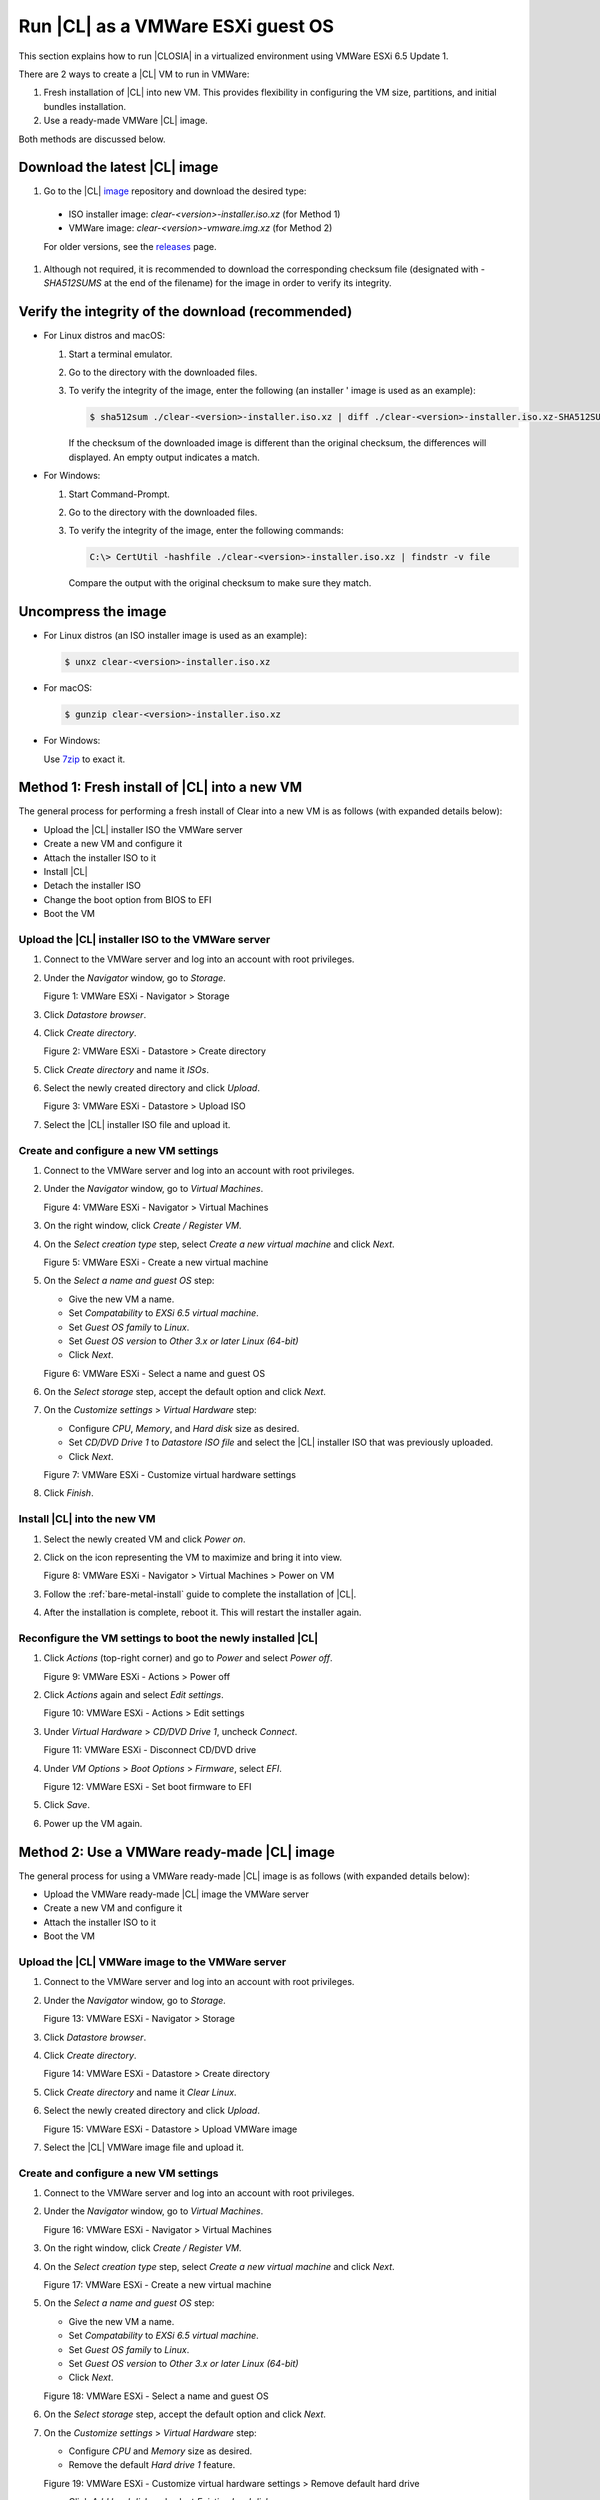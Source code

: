 .. _vmware-esxi-2:

Run |CL| as a VMWare ESXi guest OS
##################################

This section explains how to run |CLOSIA| in a virtualized environment using 
VMWare ESXi 6.5 Update 1. 

There are 2 ways to create a |CL| VM to run in VMWare:

#.  Fresh installation of |CL| into new VM.  This provides flexibility 
    in configuring the VM size, partitions, and initial bundles installation.
#.  Use a ready-made VMWare |CL| image.  

Both methods are discussed below.

Download the latest |CL| image
==============================

#.  Go to the |CL| `image`_ repository and download the desired type:

  * ISO installer image: `clear-<version>-installer.iso.xz` (for Method 1)
  * VMWare image: `clear-<version>-vmware.img.xz` (for Method 2)

  For older versions, see the `releases`_ page.

#.  Although not required, it is recommended to download the corresponding 
    checksum file (designated with `-SHA512SUMS` at the end of the filename) 
    for the image in order to verify its integrity.

Verify the integrity of the download (recommended)
==================================================

* For Linux distros and macOS:

  #.  Start a terminal emulator.
  #.  Go to the directory with the downloaded files.
  #.  To verify the integrity of the image, enter the following (an installer '
      image is used as an example):

      .. code-block:: console

        $ sha512sum ./clear-<version>-installer.iso.xz | diff ./clear-<version>-installer.iso.xz-SHA512SUMS -

      If the checksum of the downloaded image is different than the original
      checksum, the differences will displayed. An empty output indicates a match.

* For Windows:

  #.  Start Command-Prompt.
  #.  Go to the directory with the downloaded files.
  #.  To verify the integrity of the image, enter the following commands:

      .. code-block:: console

        C:\> CertUtil -hashfile ./clear-<version>-installer.iso.xz | findstr -v file

      Compare the output with the original checksum to make sure they match.

Uncompress the image
====================

* For Linux distros (an ISO installer image is used as an example):

  .. code-block:: console

    $ unxz clear-<version>-installer.iso.xz

* For macOS:

  .. code-block:: console

    $ gunzip clear-<version>-installer.iso.xz

* For Windows:

  Use `7zip`_ to exact it.

Method 1: Fresh install of |CL| into a new VM 
=============================================

The general process for performing a fresh install of Clear into a new VM is 
as follows (with expanded details below):

* Upload the |CL| installer ISO the VMWare server
* Create a new VM and configure it
* Attach the installer ISO to it
* Install |CL|
* Detach the installer ISO
* Change the boot option from BIOS to EFI
* Boot the VM

Upload the |CL| installer ISO to the VMWare server
**************************************************

#.  Connect to the VMWare server and log into an account with root privileges.
#.  Under the `Navigator` window, go to `Storage`.
    
    |vmware-01|

    Figure 1: VMWare ESXi - Navigator > Storage 

#.  Click `Datastore browser`.
#.  Click `Create directory`.

    |vmware-02|

    Figure 2: VMWare ESXi - Datastore > Create directory 
   
#.  Click `Create directory` and name it `ISOs`.
#.  Select the newly created directory and click `Upload`.

    |vmware-03|

    Figure 3: VMWare ESXi - Datastore > Upload ISO 
   
#.  Select the |CL| installer ISO file and upload it.

Create and configure a new VM settings
**************************************

#.  Connect to the VMWare server and log into an account with root privileges.
#.  Under the `Navigator` window, go to `Virtual Machines`.

    |vmware-04|

    Figure 4: VMWare ESXi - Navigator > Virtual Machines
   
#.  On the right window, click `Create / Register VM`.
#.  On the `Select creation type` step, select `Create a new virtual machine`  
    and click `Next`.

    |vmware-05|

    Figure 5: VMWare ESXi - Create a new virtual machine
   
#.  On the `Select a name and guest OS` step:

    * Give the new VM a name.  
    * Set `Compatability` to `EXSi 6.5 virtual machine`.
    * Set `Guest OS family` to `Linux`.
    * Set `Guest OS version` to `Other 3.x or later Linux (64-bit)`
    * Click `Next`.

    |vmware-06|

    Figure 6: VMWare ESXi - Select a name and guest OS

#.  On the `Select storage` step, accept the default option and click `Next`.
#.  On the `Customize settings` > `Virtual Hardware` step:
    
    * Configure `CPU`, `Memory`, and `Hard disk` size as desired.
    * Set `CD/DVD Drive 1` to `Datastore ISO file` and select the |CL| 
      installer ISO that was previously uploaded.
    * Click `Next`.

    |vmware-07|

    Figure 7: VMWare ESXi - Customize virtual hardware settings

#.  Click `Finish`.

Install |CL| into the new VM
****************************

#.  Select the newly created VM and click `Power on`.  
#.  Click on the icon representing the VM to maximize and bring it into view.  

    |vmware-08|

    Figure 8: VMWare ESXi - Navigator > Virtual Machines > Power on VM

#.  Follow the :ref:`bare-metal-install` guide to complete the installation of 
    |CL|.
#.  After the installation is complete, reboot it.  This will restart the 
    installer again.  

Reconfigure the VM settings to boot the newly installed |CL|
************************************************************

#.  Click `Actions` (top-right corner) and go to `Power` and select `Power off`.  

    |vmware-09|

    Figure 9: VMWare ESXi - Actions > Power off

#.  Click `Actions` again and select `Edit settings`.  

    |vmware-10|

    Figure 10: VMWare ESXi - Actions > Edit settings

#.  Under `Virtual Hardware` > `CD/DVD Drive 1`, uncheck `Connect`. 

    |vmware-11|

    Figure 11: VMWare ESXi - Disconnect CD/DVD drive

#.  Under `VM Options` > `Boot Options` > `Firmware`, select `EFI`.

    |vmware-12|

    Figure 12: VMWare ESXi - Set boot firmware to EFI

#.  Click `Save`.
#.  Power up the VM again.   

Method 2: Use a VMWare ready-made |CL| image 
============================================

The general process for using a VMWare ready-made |CL| image is as follows 
(with expanded details below):

* Upload the VMWare ready-made |CL| image the VMWare server
* Create a new VM and configure it
* Attach the installer ISO to it
* Boot the VM

Upload the |CL| VMWare image to the VMWare server
*************************************************

#.  Connect to the VMWare server and log into an account with root privileges.
#.  Under the `Navigator` window, go to `Storage`.
    
    |vmware-01|

    Figure 13: VMWare ESXi - Navigator > Storage 

#.  Click `Datastore browser`.
#.  Click `Create directory`.

    |vmware-02|

    Figure 14: VMWare ESXi - Datastore > Create directory 
   
#.  Click `Create directory` and name it `Clear Linux`.
#.  Select the newly created directory and click `Upload`.

    |vmware-15|

    Figure 15: VMWare ESXi - Datastore > Upload VMWare image 

#.  Select the |CL| VMWare image file and upload it.
   
Create and configure a new VM settings
**************************************

#.  Connect to the VMWare server and log into an account with root privileges.
#.  Under the `Navigator` window, go to `Virtual Machines`.

    |vmware-04|

    Figure 16: VMWare ESXi - Navigator > Virtual Machines

#.  On the right window, click `Create / Register VM`.
#.  On the `Select creation type` step, select `Create a new virtual machine`  
    and click `Next`.

    |vmware-05|

    Figure 17: VMWare ESXi - Create a new virtual machine
   
#.  On the `Select a name and guest OS` step:

    * Give the new VM a name.  
    * Set `Compatability` to `EXSi 6.5 virtual machine`.
    * Set `Guest OS family` to `Linux`.
    * Set `Guest OS version` to `Other 3.x or later Linux (64-bit)`
    * Click `Next`.

    |vmware-06|

    Figure 18: VMWare ESXi - Select a name and guest OS

#.  On the `Select storage` step, accept the default option and click `Next`.
#.  On the `Customize settings` > `Virtual Hardware` step:
    
    * Configure `CPU` and `Memory` size as desired.
    * Remove the default `Hard drive 1` feature.

    |vmware-19|

    Figure 19: VMWare ESXi - Customize virtual hardware settings > Remove default hard drive

    * Click `Add hard disk` and select `Existing hard disk`.

    |vmware-20|

    Figure 20: VMWare ESXi - Customize virtual hardware settings

    * On the `Datastore browser` window, find and select the |CL| VMware image
      that was previously uploaded.
 
    |vmware-21|

    Figure 21: VMWare ESXi - Select |CL| VMWare image


#.  On the `Customize settings` > `VM Options` step:
    
    * Select `Boot Options` > `Firmware`, select `EFI`.

    |vmware-12|

    Figure 22: VMWare ESXi - Set boot firmware to EFI

#.  Click `Next`.
#.  Click `Finish`.
#.  Select the newly created VM and click `Power on`.  
#.  Click on the icon representing the VM to maximize and bring it into view.  

    |vmware-08|

    Figure 23: VMWare ESXi - Navigator > Virtual Machines > Power on VM

.. _7zip: http://www.7-zip.org/
.. _VirtualBox: https://www.virtualbox.org/
.. _image: https://download.clearlinux.org/image
.. _releases: https://download.clearlinux.org/releases
.. |vmware-01| image:: figures/vmware-esxi/vmware-figure-1.png
.. |vmware-02| image:: figures/vmware-esxi/vmware-figure-2.png
.. |vmware-03| image:: figures/vmware-esxi/vmware-figure-3.png
.. |vmware-04| image:: figures/vmware-esxi/vmware-figure-4.png
.. |vmware-05| image:: figures/vmware-esxi/vmware-figure-5.png
.. |vmware-06| image:: figures/vmware-esxi/vmware-figure-6.png
.. |vmware-07| image:: figures/vmware-esxi/vmware-figure-7.png
.. |vmware-08| image:: figures/vmware-esxi/vmware-figure-8.png
.. |vmware-09| image:: figures/vmware-esxi/vmware-figure-9.png
.. |vmware-10| image:: figures/vmware-esxi/vmware-figure-10.png
.. |vmware-11| image:: figures/vmware-esxi/vmware-figure-11.png
.. |vmware-12| image:: figures/vmware-esxi/vmware-figure-12.png
.. |vmware-15| image:: figures/vmware-esxi/vmware-figure-15.png
.. |vmware-19| image:: figures/vmware-esxi/vmware-figure-19.png
.. |vmware-20| image:: figures/vmware-esxi/vmware-figure-20.png
.. |vmware-21| image:: figures/vmware-esxi/vmware-figure-21.png